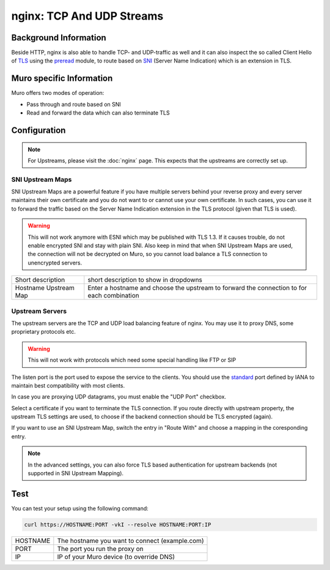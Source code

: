 ==========================
nginx: TCP And UDP Streams
==========================

Background Information
======================

Beside HTTP, nginx is also able to handle TCP- and UDP-traffic as well and it
can also inspect the so called Client Hello of TLS_ using the preread_ module,
to route based on SNI_ (Server Name Indication) which is an extension in TLS.

.. _TLS: https://en.wikipedia.org/wiki/Transport_Layer_Security
.. _preread: https://nginx.org/en/docs/stream/ngx_stream_ssl_preread_module.html
.. _SNI: https://tools.ietf.org/html/rfc6066#section-3

Muro specific Information
=============================

Muro offers two modes of operation:

* Pass through and route based on SNI
* Read and forward the data which can also terminate TLS

Configuration
=============

.. Note::
    For Upstreams, please visit the :doc:`nginx` page.
    This expects that the upstreams are correctly set up.

SNI Upstream Maps
-----------------

SNI Upstream Maps are a powerful feature if you have multiple servers behind your
reverse proxy and every server maintains their own certificate and you do not want
to or cannot use your own certificate. In such cases, you can use it to forward
the traffic based on the Server Name Indication extension in the TLS protocol (given
that TLS is used).

.. Warning::
    This will not work anymore with ESNI which may be published with TLS 1.3.
    If it causes trouble, do not enable encrypted SNI and stay with plain SNI.
    Also keep in mind that when SNI Upstream Maps are used, the connection will
    not be decrypted on Muro, so you cannot load balance a TLS connection
    to unencrypted servers.

.. image:: images/nginx_streams_snimap_edit.png

===================== ==========================================================================================
Short description     short description to show in dropdowns
Hostname Upstream Map Enter a hostname and choose the upstream to forward the connection to for each combination
===================== ==========================================================================================

Upstream Servers
----------------

The upstream servers are the TCP and UDP load balancing feature of nginx.
You may use it to proxy DNS, some proprietary protocols etc.

.. Warning::
    This will not work with protocols which need some special
    handling like FTP or SIP

.. image:: images/nginx_streams_server_edit.png

The listen port is the port used to expose the service to the clients.
You should use the standard_ port defined by IANA to maintain best
compatibility with most clients.

In case you are proxying UDP datagrams, you must enable the "UDP Port" checkbox.

Select a certificate if you want to terminate the TLS connection.
If you route directly with upstream property, the upstream TLS settings
are used, to choose if the backend connection should be TLS encrypted (again).

If you want to use an SNI Upstream Map, switch the entry in "Route With"
and choose a mapping in the coresponding entry.

.. _standard: https://www.iana.org/assignments/service-names-port-numbers/service-names-port-numbers.xhtml

.. Note::
    In the advanced settings, you can also force TLS based authentication
    for upstream backends (not supported in SNI Upstream Mapping).

Test
====

You can test your setup using the following command:

.. code-block:: sh

    curl https://HOSTNAME:PORT -vkI --resolve HOSTNAME:PORT:IP
    
=========== ==============================================
HOSTNAME    The hostname you want to connect (example.com)
PORT        The port you run the proxy on
IP          IP of your Muro device (to override DNS)
=========== ==============================================



